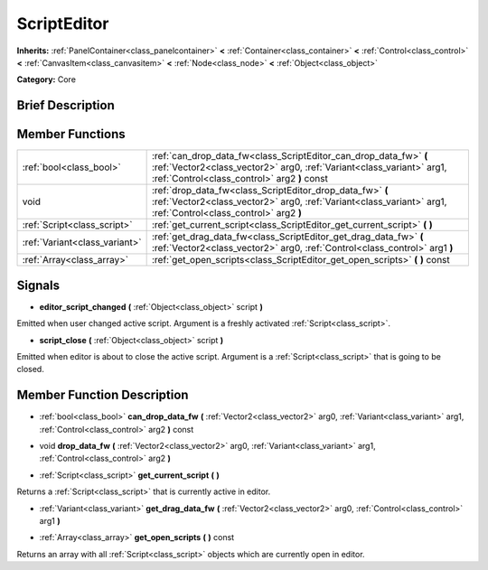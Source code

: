 .. Generated automatically by doc/tools/makerst.py in Godot's source tree.
.. DO NOT EDIT THIS FILE, but the ScriptEditor.xml source instead.
.. The source is found in doc/classes or modules/<name>/doc_classes.

.. _class_ScriptEditor:

ScriptEditor
============

**Inherits:** :ref:`PanelContainer<class_panelcontainer>` **<** :ref:`Container<class_container>` **<** :ref:`Control<class_control>` **<** :ref:`CanvasItem<class_canvasitem>` **<** :ref:`Node<class_node>` **<** :ref:`Object<class_object>`

**Category:** Core

Brief Description
-----------------



Member Functions
----------------

+--------------------------------+-------------------------------------------------------------------------------------------------------------------------------------------------------------------------------------------+
| :ref:`bool<class_bool>`        | :ref:`can_drop_data_fw<class_ScriptEditor_can_drop_data_fw>` **(** :ref:`Vector2<class_vector2>` arg0, :ref:`Variant<class_variant>` arg1, :ref:`Control<class_control>` arg2 **)** const |
+--------------------------------+-------------------------------------------------------------------------------------------------------------------------------------------------------------------------------------------+
| void                           | :ref:`drop_data_fw<class_ScriptEditor_drop_data_fw>` **(** :ref:`Vector2<class_vector2>` arg0, :ref:`Variant<class_variant>` arg1, :ref:`Control<class_control>` arg2 **)**               |
+--------------------------------+-------------------------------------------------------------------------------------------------------------------------------------------------------------------------------------------+
| :ref:`Script<class_script>`    | :ref:`get_current_script<class_ScriptEditor_get_current_script>` **(** **)**                                                                                                              |
+--------------------------------+-------------------------------------------------------------------------------------------------------------------------------------------------------------------------------------------+
| :ref:`Variant<class_variant>`  | :ref:`get_drag_data_fw<class_ScriptEditor_get_drag_data_fw>` **(** :ref:`Vector2<class_vector2>` arg0, :ref:`Control<class_control>` arg1 **)**                                           |
+--------------------------------+-------------------------------------------------------------------------------------------------------------------------------------------------------------------------------------------+
| :ref:`Array<class_array>`      | :ref:`get_open_scripts<class_ScriptEditor_get_open_scripts>` **(** **)** const                                                                                                            |
+--------------------------------+-------------------------------------------------------------------------------------------------------------------------------------------------------------------------------------------+

Signals
-------

.. _class_ScriptEditor_editor_script_changed:

- **editor_script_changed** **(** :ref:`Object<class_object>` script **)**

Emitted when user changed active script. Argument is a freshly activated :ref:`Script<class_script>`.

.. _class_ScriptEditor_script_close:

- **script_close** **(** :ref:`Object<class_object>` script **)**

Emitted when editor is about to close the active script. Argument is a :ref:`Script<class_script>` that is going to be closed.


Member Function Description
---------------------------

.. _class_ScriptEditor_can_drop_data_fw:

- :ref:`bool<class_bool>` **can_drop_data_fw** **(** :ref:`Vector2<class_vector2>` arg0, :ref:`Variant<class_variant>` arg1, :ref:`Control<class_control>` arg2 **)** const

.. _class_ScriptEditor_drop_data_fw:

- void **drop_data_fw** **(** :ref:`Vector2<class_vector2>` arg0, :ref:`Variant<class_variant>` arg1, :ref:`Control<class_control>` arg2 **)**

.. _class_ScriptEditor_get_current_script:

- :ref:`Script<class_script>` **get_current_script** **(** **)**

Returns a :ref:`Script<class_script>` that is currently active in editor.

.. _class_ScriptEditor_get_drag_data_fw:

- :ref:`Variant<class_variant>` **get_drag_data_fw** **(** :ref:`Vector2<class_vector2>` arg0, :ref:`Control<class_control>` arg1 **)**

.. _class_ScriptEditor_get_open_scripts:

- :ref:`Array<class_array>` **get_open_scripts** **(** **)** const

Returns an array with all :ref:`Script<class_script>` objects which are currently open in editor.


